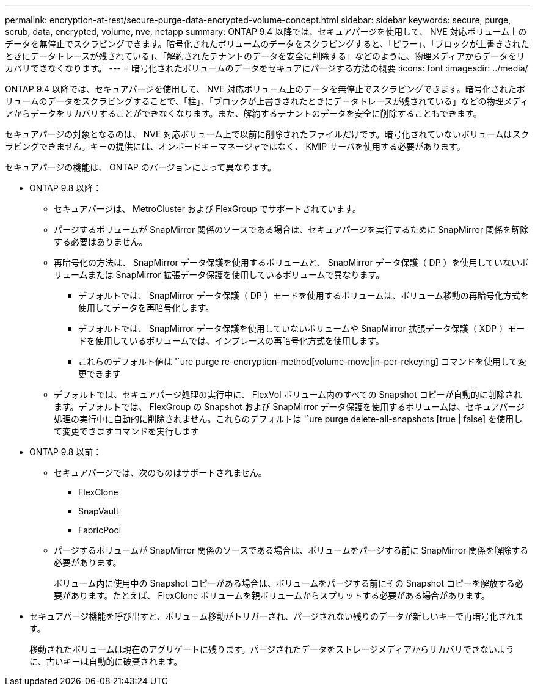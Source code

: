 ---
permalink: encryption-at-rest/secure-purge-data-encrypted-volume-concept.html 
sidebar: sidebar 
keywords: secure, purge, scrub, data, encrypted, volume, nve, netapp 
summary: ONTAP 9.4 以降では、セキュアパージを使用して、 NVE 対応ボリューム上のデータを無停止でスクラビングできます。暗号化されたボリュームのデータをスクラビングすると、「ピラー」、「ブロックが上書きされたときにデータトレースが残されている」、「解約されたテナントのデータを安全に削除する」などのように、物理メディアからデータをリカバリできなくなります。 
---
= 暗号化されたボリュームのデータをセキュアにパージする方法の概要
:icons: font
:imagesdir: ../media/


[role="lead"]
ONTAP 9.4 以降では、セキュアパージを使用して、 NVE 対応ボリューム上のデータを無停止でスクラビングできます。暗号化されたボリュームのデータをスクラビングすることで、「柱」、「ブロックが上書きされたときにデータトレースが残されている」などの物理メディアからデータをリカバリすることができなくなります。また、解約するテナントのデータを安全に削除することもできます。

セキュアパージの対象となるのは、 NVE 対応ボリューム上で以前に削除されたファイルだけです。暗号化されていないボリュームはスクラビングできません。キーの提供には、オンボードキーマネージャではなく、 KMIP サーバを使用する必要があります。

セキュアパージの機能は、 ONTAP のバージョンによって異なります。

* ONTAP 9.8 以降：
+
** セキュアパージは、 MetroCluster および FlexGroup でサポートされています。
** パージするボリュームが SnapMirror 関係のソースである場合は、セキュアパージを実行するために SnapMirror 関係を解除する必要はありません。
** 再暗号化の方法は、 SnapMirror データ保護を使用するボリュームと、 SnapMirror データ保護（ DP ）を使用していないボリュームまたは SnapMirror 拡張データ保護を使用しているボリュームで異なります。
+
*** デフォルトでは、 SnapMirror データ保護（ DP ）モードを使用するボリュームは、ボリューム移動の再暗号化方式を使用してデータを再暗号化します。
*** デフォルトでは、 SnapMirror データ保護を使用していないボリュームや SnapMirror 拡張データ保護（ XDP ）モードを使用しているボリュームでは、インプレースの再暗号化方式を使用します。
*** これらのデフォルト値は '`ure purge re-encryption-method[volume-move|in-per-rekeying] コマンドを使用して変更できます


** デフォルトでは、セキュアパージ処理の実行中に、 FlexVol ボリューム内のすべての Snapshot コピーが自動的に削除されます。デフォルトでは、 FlexGroup の Snapshot および SnapMirror データ保護を使用するボリュームは、セキュアパージ処理の実行中に自動的に削除されません。これらのデフォルトは '`ure purge delete-all-snapshots [true | false] を使用して変更できますコマンドを実行します


* ONTAP 9.8 以前：
+
** セキュアパージでは、次のものはサポートされません。
+
*** FlexClone
*** SnapVault
*** FabricPool


** パージするボリュームが SnapMirror 関係のソースである場合は、ボリュームをパージする前に SnapMirror 関係を解除する必要があります。
+
ボリューム内に使用中の Snapshot コピーがある場合は、ボリュームをパージする前にその Snapshot コピーを解放する必要があります。たとえば、 FlexClone ボリュームを親ボリュームからスプリットする必要がある場合があります。



* セキュアパージ機能を呼び出すと、ボリューム移動がトリガーされ、パージされない残りのデータが新しいキーで再暗号化されます。
+
移動されたボリュームは現在のアグリゲートに残ります。パージされたデータをストレージメディアからリカバリできないように、古いキーは自動的に破棄されます。


